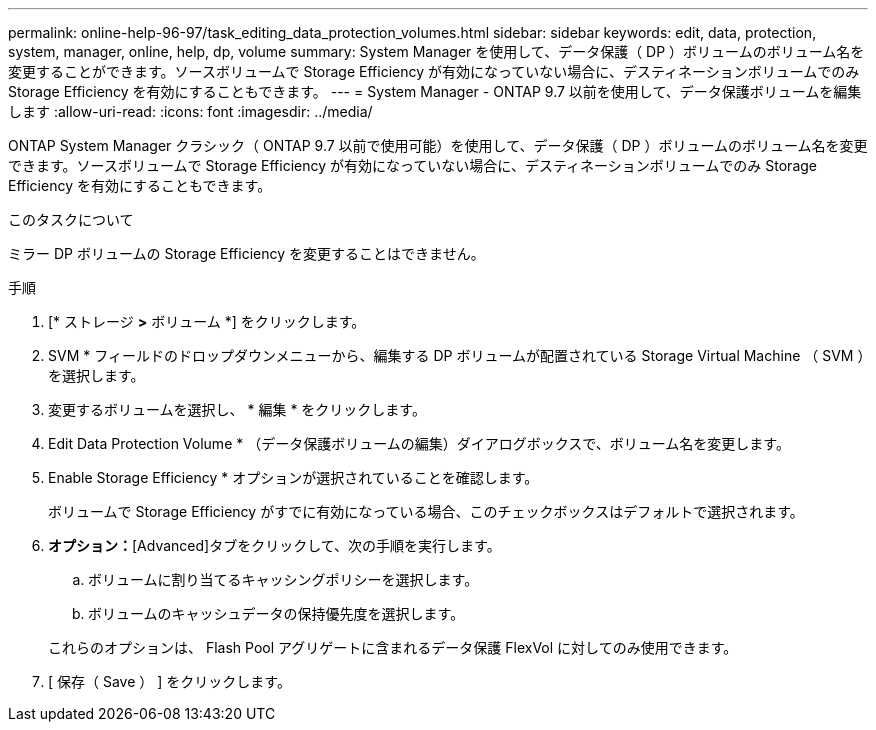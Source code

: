 ---
permalink: online-help-96-97/task_editing_data_protection_volumes.html 
sidebar: sidebar 
keywords: edit, data, protection, system, manager, online, help, dp, volume 
summary: System Manager を使用して、データ保護（ DP ）ボリュームのボリューム名を変更することができます。ソースボリュームで Storage Efficiency が有効になっていない場合に、デスティネーションボリュームでのみ Storage Efficiency を有効にすることもできます。 
---
= System Manager - ONTAP 9.7 以前を使用して、データ保護ボリュームを編集します
:allow-uri-read: 
:icons: font
:imagesdir: ../media/


[role="lead"]
ONTAP System Manager クラシック（ ONTAP 9.7 以前で使用可能）を使用して、データ保護（ DP ）ボリュームのボリューム名を変更できます。ソースボリュームで Storage Efficiency が有効になっていない場合に、デスティネーションボリュームでのみ Storage Efficiency を有効にすることもできます。

.このタスクについて
ミラー DP ボリュームの Storage Efficiency を変更することはできません。

.手順
. [* ストレージ *>* ボリューム *] をクリックします。
. SVM * フィールドのドロップダウンメニューから、編集する DP ボリュームが配置されている Storage Virtual Machine （ SVM ）を選択します。
. 変更するボリュームを選択し、 * 編集 * をクリックします。
. Edit Data Protection Volume * （データ保護ボリュームの編集）ダイアログボックスで、ボリューム名を変更します。
. Enable Storage Efficiency * オプションが選択されていることを確認します。
+
ボリュームで Storage Efficiency がすでに有効になっている場合、このチェックボックスはデフォルトで選択されます。

. *オプション：*[Advanced]タブをクリックして、次の手順を実行します。
+
.. ボリュームに割り当てるキャッシングポリシーを選択します。
.. ボリュームのキャッシュデータの保持優先度を選択します。


+
これらのオプションは、 Flash Pool アグリゲートに含まれるデータ保護 FlexVol に対してのみ使用できます。

. [ 保存（ Save ） ] をクリックします。

